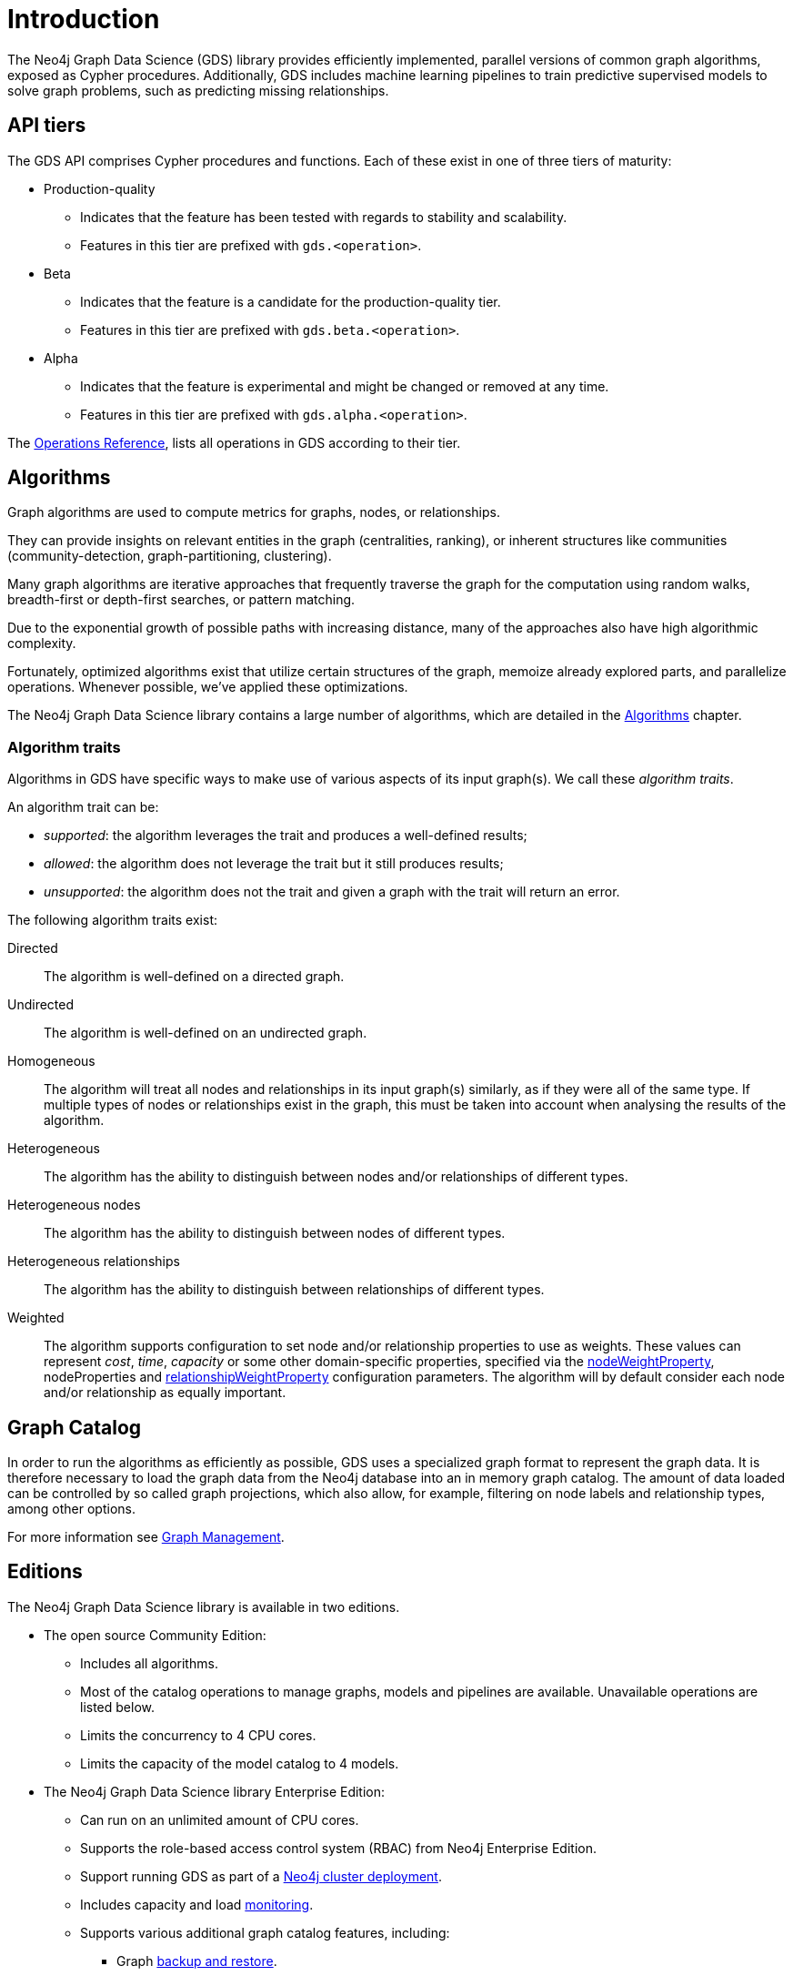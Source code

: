 [[introduction]]
= Introduction
:description: This chapter provides a brief introduction of the main concepts in the Neo4j Graph Data Science library.
:keywords: alpha, beta, Production-quality, api tiers

The Neo4j Graph Data Science (GDS) library provides efficiently implemented, parallel versions of common graph algorithms, exposed as Cypher procedures.
Additionally, GDS includes machine learning pipelines to train predictive supervised models to solve graph problems, such as predicting missing relationships.

[[introduction-tiers]]
== API tiers

The GDS API comprises Cypher procedures and functions.
Each of these exist in one of three tiers of maturity:

* Production-quality
** Indicates that the feature has been tested with regards to stability and scalability.
** Features in this tier are prefixed with `gds.<operation>`.
* Beta
** Indicates that the feature is a candidate for the production-quality tier.
** Features in this tier are prefixed with `gds.beta.<operation>`.
* Alpha
** Indicates that the feature is experimental and might be changed or removed at any time.
** Features in this tier are prefixed with `gds.alpha.<operation>`.

The xref:operations-reference/appendix-a.adoc[Operations Reference], lists all operations in GDS according to their tier.


[[introduction-algorithms]]
== Algorithms

Graph algorithms are used to compute metrics for graphs, nodes, or relationships.

They can provide insights on relevant entities in the graph (centralities, ranking), or inherent structures like communities (community-detection, graph-partitioning, clustering).

Many graph algorithms are iterative approaches that frequently traverse the graph for the computation using random walks, breadth-first or depth-first searches, or pattern matching.

Due to the exponential growth of possible paths with increasing distance, many of the approaches also have high algorithmic complexity.

Fortunately, optimized algorithms exist that utilize certain structures of the graph, memoize already explored parts, and parallelize operations.
Whenever possible, we've applied these optimizations.

The Neo4j Graph Data Science library contains a large number of algorithms, which are detailed in the xref:algorithms/index.adoc[Algorithms] chapter.


[[introduction-algorithms-traits]]
=== Algorithm traits

Algorithms in GDS have specific ways to make use of various aspects of its input graph(s).
We call these _algorithm traits_.

An algorithm trait can be:

* _supported_: the algorithm leverages the trait and produces a well-defined results;
* _allowed_: the algorithm does not leverage the trait but it still produces results;
* _unsupported_: the algorithm does not the trait and given a graph with the trait will return an error.

The following algorithm traits exist:

[[introduction-algorithms-directed]]
Directed::
The algorithm is well-defined on a directed graph.

[[introduction-algorithms-undirected]]
Undirected::
The algorithm is well-defined on an undirected graph.

[[introduction-algorithms-homogeneous]]
Homogeneous::
The algorithm will treat all nodes and relationships in its input graph(s) similarly, as if they were all of the same type.
If multiple types of nodes or relationships exist in the graph, this must be taken into account when analysing the results of the algorithm.

[[introduction-algorithms-heterogeneous]]
Heterogeneous::
The algorithm has the ability to distinguish between nodes and/or relationships of different types.

[[introduction-algorithms-heterogeneous-nodes]]
Heterogeneous nodes::
The algorithm has the ability to distinguish between nodes of different types.

[[introduction-algorithms-heterogeneous-rels]]
Heterogeneous relationships::
The algorithm has the ability to distinguish between relationships of different types.

[[introduction-algorithms-weighted]]
Weighted::
The algorithm supports configuration to set node and/or relationship properties to use as weights.
These values can represent _cost_, _time_, _capacity_ or some other domain-specific properties, specified via the xref:common-usage/running-algos.adoc#common-configuration-node-weight-property[nodeWeightProperty], nodeProperties and xref:common-usage/running-algos.adoc#common-configuration-relationship-weight-property[relationshipWeightProperty] configuration parameters.
The algorithm will by default consider each node and/or relationship as equally important.


[[introduction-catalog]]
== Graph Catalog

In order to run the algorithms as efficiently as possible, GDS uses a specialized graph format to represent the graph data.
It is therefore necessary to load the graph data from the Neo4j database into an in memory graph catalog.
The amount of data loaded can be controlled by so called graph projections, which also allow, for example, filtering on node labels and relationship types, among other options.

For more information see xref:management-ops/index.adoc[Graph Management].


[[introduction-editions]]
== Editions

The Neo4j Graph Data Science library is available in two editions.

* The open source Community Edition:
** Includes all algorithms.
** Most of the catalog operations to manage graphs, models and pipelines are available. Unavailable operations are listed below.
** Limits the concurrency to 4 CPU cores.
** Limits the capacity of the model catalog to 4 models.
* The Neo4j Graph Data Science library Enterprise Edition:
** Can run on an unlimited amount of CPU cores.
** Supports the role-based access control system (RBAC) from Neo4j Enterprise Edition.
** Support running GDS as part of a xref::production-deployment/neo4j-cluster.adoc[Neo4j cluster deployment].
** Includes capacity and load xref::common-usage/monitoring-system.adoc[monitoring].
** Supports various additional graph catalog features, including:
*** Graph xref::management-ops/backup-restore.adoc[backup and restore].
*** Data import and export via xref:installation/installation-apache-arrow.adoc[Apache Arrow].
** Supports various additional model catalog features, including:
*** Storing unlimited amounts of models in the model catalog.
*** Sharing of models between users, by xref:model-catalog/publish.adoc[publishing it].
*** Model xref:model-catalog/store.adoc#model-catalog-store-ops[persistence to disk].
** Supports an xref:production-deployment/feature-toggles.adoc#bit-id-map-feature-toggle[optimized graph implementation].
** Allows the configuration of xref:production-deployment/defaults-and-limits.adoc[defaults and limits].

For more information see xref:installation/System-requirements.adoc#system-requirements-cpu[System Requirements - CPU].
